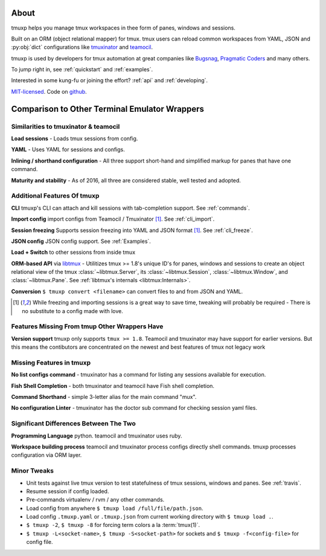 .. module:: tmuxp

.. _about:

=====
About
=====

tmuxp helps you manage tmux workspaces in thee form of panes, windows and sessions.

Built on an ORM (object relational mapper) for tmux. tmux users can reload common
workspaces from YAML, JSON and :py:obj:`dict` configurations like
`tmuxinator`_ and `teamocil`_.

tmuxp is used by developers for tmux automation at great companies like
`Bugsnag`_, `Pragmatic Coders`_ and many others.

To jump right in, see :ref:`quickstart` and :ref:`examples`.

Interested in some kung-fu or joining the effort? :ref:`api` and
:ref:`developing`.

`MIT-licensed`_. Code on `github
<http://github.com/tmux-python/tmuxp>`_.

.. _Bugsnag: https://blog.bugsnag.com/benefits-of-using-tmux/
.. _Pragmatic Coders: http://pragmaticcoders.com/blog/tmuxp-preconfigured-sessions/

==============================================
Comparison to Other Terminal Emulator Wrappers
==============================================

Similarities to tmuxinator & teamocil
------------------------------------

**Load sessions** - Loads tmux sessions from config.

**YAML** - Uses YAML for sessions and configs.

**Inlining / shorthand configuration** - All three support short-hand and
simplified markup for panes that have one command.

**Maturity and stability** - As of 2016, all three are considered stable,
well tested and adopted.

Additional Features Of tmuxp
----------------------------

**CLI** tmuxp's CLI can attach and kill sessions with tab-completion
support. See :ref:`commands`.

**Import config** import configs from Teamocil / Tmuxinator [1]_. See
:ref:`cli_import`.

**Session freezing** Supports session freezing into YAML and JSON
format [1]_. See :ref:`cli_freeze`.

**JSON config** JSON config support. See :ref:`Examples`.

**Load + Switch** to other sessions from inside tmux

**ORM-based API** via `libtmux`_ - Utilitizes tmux >= 1.8's unique ID's for
panes, windows and sessions to create an object relational view of the tmux
:class:`~libtmux.Server`, its :class:`~libtmux.Session`,
:class:`~libtmux.Window`, and :class:`~libtmux.Pane`.
See :ref:`libtmux's internals <libtmux:Internals>`.

**Conversion** ``$ tmuxp convert <filename>`` can convert files to and
from JSON and YAML.

.. [1] While freezing and importing sessions is a great way to save time,
       tweaking will probably be required - There is no substitute to a
       config made with love.

.. _libtmux: https://libtmux.git-pull.com


Features Missing From tmup Other Wrappers Have
----------------------------------------------

**Version support** tmuxp only supports ``tmux >= 1.8``. Teamocil and
tmuxinator may have support for earlier versions. But this means the 
contibutors are concentrated on the newest and best features of tmux 
not legacy work

Missing Features in tmuxp
-------------------------

**No list configs command** - tmuxinator has a command for listing any sessions available for execution.

**Fish Shell Completion** - both tmuxinator and teamocil have Fish shell completion.

**Command Shorthand** - simple 3-letter alias for the main command "mux".

**No configuration Linter** - tmuxinator has the doctor sub command for checking session yaml files.

Significant Differences Between The Two
---------------------------------------

**Programming Language** python. teamocil and tmuxinator uses ruby.

**Workspace building process** teamocil and tmuxinator process configs
directly shell commands. tmuxp processes configuration via ORM layer.

Minor Tweaks
------------

- Unit tests against live tmux version to test statefulness of tmux
  sessions, windows and panes. See :ref:`travis`.
- Resume session if config loaded.
- Pre-commands virtualenv / rvm / any other commands.
- Load config from anywhere ``$ tmuxp load /full/file/path.json``.
- Load config ``.tmuxp.yaml`` or ``.tmuxp.json`` from current working
  directory with ``$ tmuxp load .``.
- ``$ tmuxp -2``, ``$ tmuxp -8`` for forcing term colors a la
  :term:`tmux(1)`.
- ``$ tmuxp -L<socket-name>``, ``$ tmuxp -S<socket-path>`` for sockets and
  ``$ tmuxp -f<config-file>`` for config file.

.. _attempt at 1.7 test: https://travis-ci.org/tmux-python/tmuxp/jobs/12348263
.. _kaptan: https://github.com/emre/kaptan
.. _MIT-licensed: http://opensource.org/licenses/MIT
.. _tmuxinator: https://github.com/aziz/tmuxinator
.. _teamocil: https://github.com/remiprev/teamocil
.. _ERB: http://ruby-doc.org/stdlib-2.0.0/libdoc/erb/rdoc/ERB.html
.. _edit this page: https://github.com/tmux-python/tmuxp/edit/master/doc/about.rst

